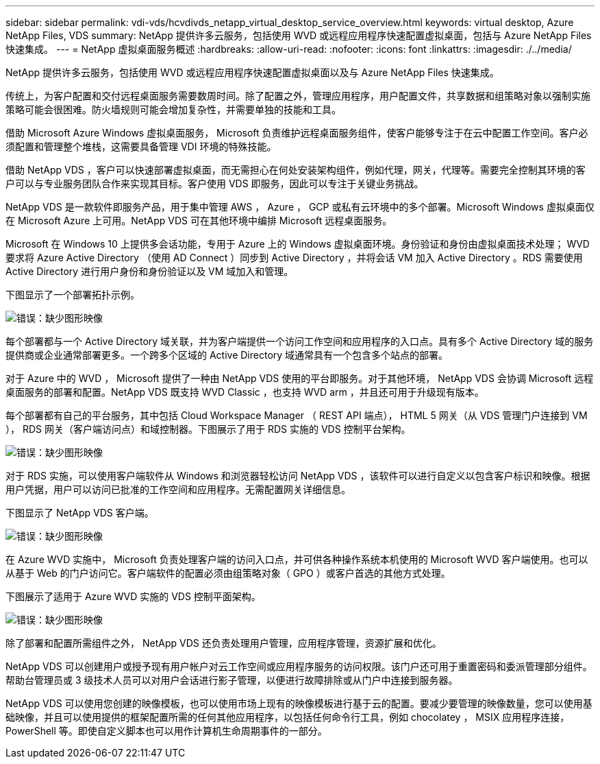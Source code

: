 ---
sidebar: sidebar 
permalink: vdi-vds/hcvdivds_netapp_virtual_desktop_service_overview.html 
keywords: virtual desktop, Azure NetApp Files, VDS 
summary: NetApp 提供许多云服务，包括使用 WVD 或远程应用程序快速配置虚拟桌面，包括与 Azure NetApp Files 快速集成。 
---
= NetApp 虚拟桌面服务概述
:hardbreaks:
:allow-uri-read: 
:nofooter: 
:icons: font
:linkattrs: 
:imagesdir: ./../media/


[role="lead"]
NetApp 提供许多云服务，包括使用 WVD 或远程应用程序快速配置虚拟桌面以及与 Azure NetApp Files 快速集成。

传统上，为客户配置和交付远程桌面服务需要数周时间。除了配置之外，管理应用程序，用户配置文件，共享数据和组策略对象以强制实施策略可能会很困难。防火墙规则可能会增加复杂性，并需要单独的技能和工具。

借助 Microsoft Azure Windows 虚拟桌面服务， Microsoft 负责维护远程桌面服务组件，使客户能够专注于在云中配置工作空间。客户必须配置和管理整个堆栈，这需要具备管理 VDI 环境的特殊技能。

借助 NetApp VDS ，客户可以快速部署虚拟桌面，而无需担心在何处安装架构组件，例如代理，网关，代理等。需要完全控制其环境的客户可以与专业服务团队合作来实现其目标。客户使用 VDS 即服务，因此可以专注于关键业务挑战。

NetApp VDS 是一款软件即服务产品，用于集中管理 AWS ， Azure ， GCP 或私有云环境中的多个部署。Microsoft Windows 虚拟桌面仅在 Microsoft Azure 上可用。NetApp VDS 可在其他环境中编排 Microsoft 远程桌面服务。

Microsoft 在 Windows 10 上提供多会话功能，专用于 Azure 上的 Windows 虚拟桌面环境。身份验证和身份由虚拟桌面技术处理； WVD 要求将 Azure Active Directory （使用 AD Connect ）同步到 Active Directory ，并将会话 VM 加入 Active Directory 。RDS 需要使用 Active Directory 进行用户身份和身份验证以及 VM 域加入和管理。

下图显示了一个部署拓扑示例。

image:hcvdivds_image1.png["错误：缺少图形映像"]

每个部署都与一个 Active Directory 域关联，并为客户端提供一个访问工作空间和应用程序的入口点。具有多个 Active Directory 域的服务提供商或企业通常部署更多。一个跨多个区域的 Active Directory 域通常具有一个包含多个站点的部署。

对于 Azure 中的 WVD ， Microsoft 提供了一种由 NetApp VDS 使用的平台即服务。对于其他环境， NetApp VDS 会协调 Microsoft 远程桌面服务的部署和配置。NetApp VDS 既支持 WVD Classic ，也支持 WVD arm ，并且还可用于升级现有版本。

每个部署都有自己的平台服务，其中包括 Cloud Workspace Manager （ REST API 端点）， HTML 5 网关（从 VDS 管理门户连接到 VM ）， RDS 网关（客户端访问点）和域控制器。下图展示了用于 RDS 实施的 VDS 控制平台架构。

image:hcvdivds_image2.png["错误：缺少图形映像"]

对于 RDS 实施，可以使用客户端软件从 Windows 和浏览器轻松访问 NetApp VDS ，该软件可以进行自定义以包含客户标识和映像。根据用户凭据，用户可以访问已批准的工作空间和应用程序。无需配置网关详细信息。

下图显示了 NetApp VDS 客户端。

image:hcvdivds_image3.png["错误：缺少图形映像"]

在 Azure WVD 实施中， Microsoft 负责处理客户端的访问入口点，并可供各种操作系统本机使用的 Microsoft WVD 客户端使用。也可以从基于 Web 的门户访问它。客户端软件的配置必须由组策略对象（ GPO ）或客户首选的其他方式处理。

下图展示了适用于 Azure WVD 实施的 VDS 控制平面架构。

image:hcvdivds_image4.png["错误：缺少图形映像"]

除了部署和配置所需组件之外， NetApp VDS 还负责处理用户管理，应用程序管理，资源扩展和优化。

NetApp VDS 可以创建用户或授予现有用户帐户对云工作空间或应用程序服务的访问权限。该门户还可用于重置密码和委派管理部分组件。帮助台管理员或 3 级技术人员可以对用户会话进行影子管理，以便进行故障排除或从门户中连接到服务器。

NetApp VDS 可以使用您创建的映像模板，也可以使用市场上现有的映像模板进行基于云的配置。要减少要管理的映像数量，您可以使用基础映像，并且可以使用提供的框架配置所需的任何其他应用程序，以包括任何命令行工具，例如 chocolatey ， MSIX 应用程序连接， PowerShell 等。即使自定义脚本也可以用作计算机生命周期事件的一部分。
